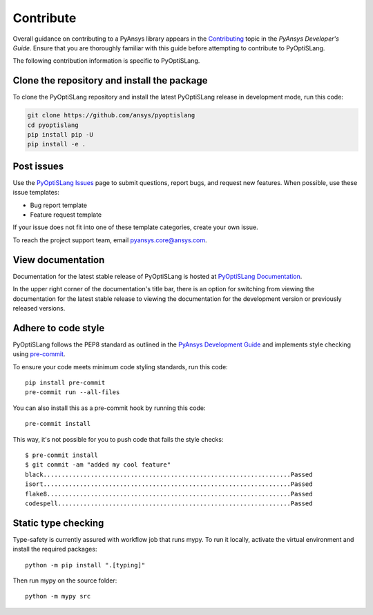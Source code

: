 .. _ref_contributing:

==========
Contribute
==========
Overall guidance on contributing to a PyAnsys library appears in the
`Contributing <https://dev.docs.pyansys.com/how-to/contributing.html>`_ topic
in the *PyAnsys Developer's Guide*. Ensure that you are thoroughly familiar
with this guide before attempting to contribute to PyOptiSLang.

The following contribution information is specific to PyOptiSLang.

Clone the repository and install the package
--------------------------------------------
To clone the PyOptiSLang repository and install the latest PyOptiSLang
release in development mode, run this code:

.. code::

    git clone https://github.com/ansys/pyoptislang
    cd pyoptislang
    pip install pip -U
    pip install -e .


Post issues
-----------
Use the `PyOptiSLang Issues <https://github.com/ansys/pyoptislang/issues>`_
page to submit questions, report bugs, and request new features. When possible,
use these issue templates:

* Bug report template
* Feature request template

If your issue does not fit into one of these template categories, create your
own issue.

To reach the project support team, email `pyansys.core@ansys.com <pyansys.core@ansys.com>`_.

View documentation
-------------------
Documentation for the latest stable release of PyOptiSLang is hosted at
`PyOptiSLang Documentation <https://optislang.docs.pyansys.com>`_.

In the upper right corner of the documentation's title bar, there is an option
for switching from viewing the documentation for the latest stable release
to viewing the documentation for the development version or previously
released versions.

Adhere to code style
--------------------
PyOptiSLang follows the PEP8 standard as outlined in the `PyAnsys Development Guide
<https://dev.docs.pyansys.com>`_ and implements style checking using
`pre-commit <https://pre-commit.com/>`_.

To ensure your code meets minimum code styling standards, run this code::

  pip install pre-commit
  pre-commit run --all-files


You can also install this as a pre-commit hook by running this code::

  pre-commit install

This way, it's not possible for you to push code that fails the style checks::

  $ pre-commit install
  $ git commit -am "added my cool feature"
  black....................................................................Passed
  isort....................................................................Passed
  flake8...................................................................Passed
  codespell................................................................Passed

Static type checking
--------------------

Type-safety is currently assured with workflow job that runs mypy. To run it
locally, activate the virtual environment and install the required packages::

  python -m pip install ".[typing]"
 
Then run mypy on the source folder::

  python -m mypy src
